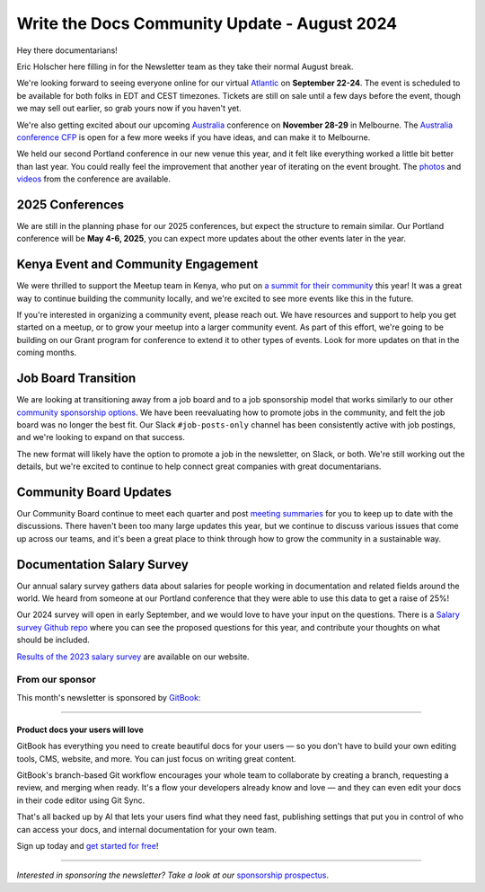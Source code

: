 .. post:: Aug 8, 2024
   :tags: stats, newsletter
   :author: Eric Holscher

Write the Docs Community Update - August 2024
=============================================

Hey there documentarians!

Eric Holscher here filling in for the Newsletter team as they take their normal August break.

We're looking forward to seeing everyone online for our virtual `Atlantic <http://www.writethedocs.org/conf/atlantic/2024/>`_ on **September 22-24**. The event is scheduled to be available for both folks in EDT and CEST timezones. Tickets are still on sale until a few days before the event, though we may sell out earlier, so grab yours now if you haven't yet.

We're also getting excited about our upcoming `Australia <http://www.writethedocs.org/conf/australia/2024/>`_ conference on **November 28-29** in Melbourne. The `Australia conference CFP <https://www.writethedocs.org/conf/australia/2024/cfp/>`_ is open for a few more weeks if you have ideas, and can make it to Melbourne.

We held our second Portland conference in our new venue this year, and it felt like everything worked a little bit better than last year. You could really feel the improvement that another year of iterating on the event brought.  The `photos <https://www.flickr.com/photos/writethedocs/albums/72177720316224454/>`_ and `videos <https://www.youtube.com/playlist?list=PLZAeFn6dfHpm4FboYSTD1Bs8Yp8k_JvAL>`_ from the conference are available.

2025 Conferences
----------------

We are still in the planning phase for our 2025 conferences, but expect the structure to remain similar. Our Portland conference will be **May 4-6, 2025**, you can expect more updates about the other events later in the year.

Kenya Event and Community Engagement
------------------------------------

We were thrilled to support the Meetup team in Kenya, who put on `a summit for their community <https://wtdkenya.hashnode.dev/write-the-docs-kenya-summit-2024>`_ this year! It was a great way to continue building the community locally, and we're excited to see more events like this in the future.

If you're interested in organizing a community event, please reach out. We have resources and support to help you get started on a meetup, or to grow your meetup into a larger community event.
As part of this effort, we're going to be building on our Grant program for conference to extend it to other types of events.
Look for more updates on that in the coming months.

Job Board Transition
--------------------

We are looking at transitioning away from a job board and to a job sponsorship model that works similarly to our other `community sponsorship options <https://www.writethedocs.org/sponsorship/>`_. We have been reevaluating how to promote jobs in the community, and felt the job board was no longer the best fit. Our Slack ``#job-posts-only`` channel has been consistently active with job postings, and we're looking to expand on that success.

The new format will likely have the option to promote a job in the newsletter, on Slack, or both. We're still working out the details, but we're excited to continue to help connect great companies with great documentarians.

Community Board Updates
-----------------------

Our Community Board continue to meet each quarter and post `meeting summaries <https://www.writethedocs.org/blog/archive/tag/community-board/>`_ for you to keep up to date with the discussions.
There haven't been too many large updates this year, but we continue to discuss various issues that come up across our teams,
and it's been a great place to think through how to grow the community in a sustainable way.

Documentation Salary Survey
---------------------------

Our annual salary survey gathers data about salaries for people working in documentation and related fields around the world. We heard from someone at our Portland conference that they were able to use this data to get a raise of 25%!

Our 2024 survey will open in early September, and we would love to have your input on the questions. There is a `Salary survey Github repo <https://github.com/writethedocs/salary-survey>`_ where you can see the proposed questions for this year, and contribute your thoughts on what should be included.

`Results of the 2023 salary survey <https://www.writethedocs.org/surveys/salary-survey/2023/>`__ are available on our website.

----------------
From our sponsor
----------------


This month's newsletter is sponsored by `GitBook <https://www.gitbook.com/?utm_campaign=product-docs&utm_medium=email&utm_source=write_the_docs&utm_content=newsletter>`_:

------

.. image:: /_static/img/sponsors/gitbook.png
  :align: center
  :width: 75%
  :target: https://www.gitbook.com/?utm_campaign=product-docs&utm_medium=email&utm_source=write_the_docs&utm_content=newsletter
  :alt: GitBook logo

+++++++++++++++++++++++++++++++++
Product docs your users will love
+++++++++++++++++++++++++++++++++

GitBook has everything you need to create beautiful docs for your users — so you don't have to build your own editing tools, CMS, website, and more. You can just focus on writing great content.

GitBook's branch-based Git workflow encourages your whole team to collaborate by creating a branch, requesting a review, and merging when ready. It's a flow your developers already know and love — and they can even edit your docs in their code editor using Git Sync.

That's all backed up by AI that lets your users find what they need fast, publishing settings that put you in control of who can access your docs, and internal documentation for your own team.

Sign up today and `get started for free <https://www.gitbook.com/?utm_campaign=product-docs&utm_medium=email&utm_source=write_the_docs&utm_content=newsletter>`__!

------

*Interested in sponsoring the newsletter? Take a look at our* `sponsorship prospectus </sponsorship/newsletter/>`__.
